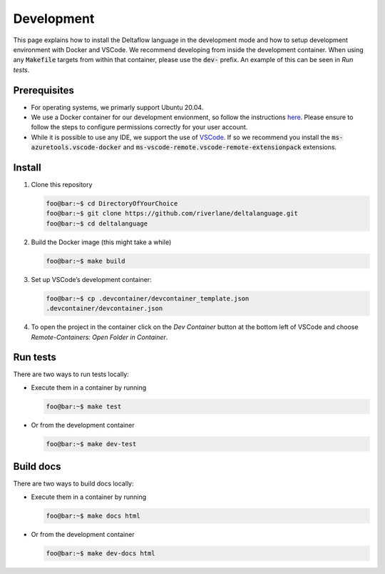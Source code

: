 Development
===========

This page explains how to install the Deltaflow language in the development
mode and how to setup development environment with Docker and VSCode. We 
recommend developing from inside the development container. When using any 
:code:`Makefile` targets from within that container, please use the 
:code:`dev-` prefix. An example of this can be seen in `Run tests`.

Prerequisites
-------------

- For operating systems, we primarly support Ubuntu 20.04.

- We use a Docker container for our development envionment, so follow the 
  instructions `here <https://docs.docker.com/get-docker/>`_. Please ensure 
  to follow the steps to configure permissions correctly for your user account.

- While it is possible to use any IDE, we support the use of 
  `VSCode <https://code.visualstudio.com/>`_. If so we recommend 
  you install the :code:`ms-azuretools.vscode-docker` and 
  :code:`ms-vscode-remote.vscode-remote-extensionpack` extensions.

Install
-------

1. Clone this repository

   .. code-block:: console
   
      foo@bar:~$ cd DirectoryOfYourChoice
      foo@bar:~$ git clone https://github.com/riverlane/deltalanguage.git
      foo@bar:~$ cd deltalanguage

2. Build the Docker image (this might take a while)

   .. code-block:: console

      foo@bar:~$ make build

3. Set up VSCode’s development container:

   .. code-block:: console

      foo@bar:~$ cp .devcontainer/devcontainer_template.json
      .devcontainer/devcontainer.json

4. To open the project in the container click on the `Dev Container` button
   at the bottom left of VSCode and choose 
   `Remote-Containers: Open Folder in Container`.

Run tests
---------

There are two ways to run tests locally:

-  Execute them in a container by running

   .. code-block:: console

      foo@bar:~$ make test

-  Or from the development container

   .. code-block:: console

      foo@bar:~$ make dev-test

Build docs
----------

There are two ways to build docs locally:

-  Execute them in a container by running

   .. code-block:: console

      foo@bar:~$ make docs html

-  Or from the development container

   .. code-block:: console

      foo@bar:~$ make dev-docs html